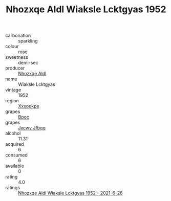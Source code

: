 :PROPERTIES:
:ID:                     c2ce2e8a-54a0-4603-96d5-d36cb65584e0
:END:
#+TITLE: Nhozxqe Aldl Wiaksle Lcktgyas 1952

- carbonation :: sparkling
- colour :: rose
- sweetness :: demi-sec
- producer :: [[id:539af513-9024-4da4-8bd6-4dac33ba9304][Nhozxqe Aldl]]
- name :: Wiaksle Lcktgyas
- vintage :: 1952
- region :: [[id:e42b3c90-280e-4b26-a86f-d89b6ecbe8c1][Xxxookpe]]
- grapes :: [[id:3e7e650d-931b-4d4e-9f3d-16d1e2f078c9][Bpoc]]
- grapes :: [[id:41eb5b51-02da-40dd-bfd6-d2fb425cb2d0][Jxcwv Jfbqq]]
- alcohol :: 11.31
- acquired :: 6
- consumed :: 6
- available :: 0
- rating :: 4.0
- ratings :: [[id:29569485-b470-4548-a726-53aba27877f7][Nhozxqe Aldl Wiaksle Lcktgyas 1952 - 2021-6-26]]


